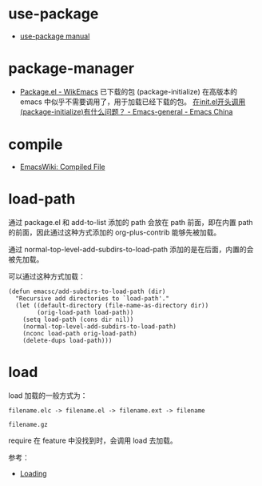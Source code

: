 * use-package
  + [[https://phenix3443.github.io/notebook/emacs/modes/use-package-manual.html][use-package manual]]


* package-manager
  + [[https://wikemacs.org/wiki/Package.el][Package.el - WikEmacs]] 已下载的包
    (package-initialize) 在高版本的 emacs 中似乎不需要调用了，用于加载已经下载的包。
    [[https://emacs-china.org/t/topic/4088/6][在init.el开头调用(package-initialize)有什么问题？ - Emacs-general - Emacs China]]


* compile
  + [[https://www.emacswiki.org/emacs/CompiledFile][EmacsWiki: Compiled File]]

* load-path
  通过 package.el 和 add-to-list 添加的 path 会放在 path 前面，即在内置 path 的前面，因此通过这种方式添加的 org-plus-contrib 能够先被加载。

  通过 normal-top-level-add-subdirs-to-load-path 添加的是在后面，内置的会被先加载。

  可以通过这种方式加载：
  #+begin_src elisp
    (defun emacsc/add-subdirs-to-load-path (dir)
      "Recursive add directories to `load-path'."
      (let ((default-directory (file-name-as-directory dir))
            (orig-load-path load-path))
        (setq load-path (cons dir nil))
        (normal-top-level-add-subdirs-to-load-path)
        (nconc load-path orig-load-path)
        (delete-dups load-path)))
  #+end_src


* load
  load 加载的一般方式为：
  #+begin_example
    filename.elc -> filename.el -> filename.ext -> filename

    filename.gz
  #+end_example

  require 在 feature 中没找到时，会调用 load 去加载。

  参考：
  + [[https://www.gnu.org/software/emacs/manual/html_node/elisp/Loading.html#Loading][Loading]]


